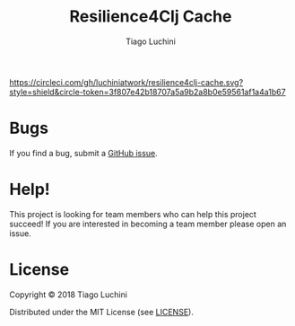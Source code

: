#+TITLE:   Resilience4Clj Cache
#+AUTHOR:  Tiago Luchini
#+EMAIL:   info@tiagoluchini.eu
#+OPTIONS: toc:t

[[https://circleci.com/gh/luchiniatwork/resilience4clj-cache.svg?style=shield&circle-token=3f807e42b18707a5a9b2a8b0e59561af1a4a1b67]]
[[https://img.shields.io/clojars/v/resilience4clj/resilience4clj-cache.svg]]
[[https://img.shields.io/badge/license-MIT-blue.svg]]
[[https://img.shields.io/badge/project%20status-alpha-brightgreen.svg]]

* Bugs

  If you find a bug, submit a [[https://github.com/luchiniatwork/resilience4clj-cache/issues][GitHub issue]].

* Help!

  This project is looking for team members who can help this project
  succeed! If you are interested in becoming a team member please open
  an issue.

* License

  Copyright © 2018 Tiago Luchini

  Distributed under the MIT License (see [[./LICENSE][LICENSE]]).
